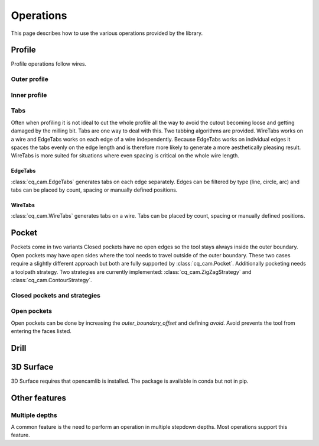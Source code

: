 ##########
Operations
##########

This page describes how to use the various operations provided by the library.

Profile
=========
Profile operations follow wires.

Outer profile
-------------

.. cadquery::

    from cq_cam import JobV2
    result = cadquery.Workplane("front").box(20.0, 20.0, 5)

    job_wp = result.faces('>Z').workplane()
    cam = (
        JobV2(top=job_wp.plane, feed=300, tool_diameter=1)
        .profile(result.wires('<Z'), outer_offset=1)
    )
    result.objects += cam.to_shapes(as_edges=True)

Inner profile
-------------
.. cadquery::

    from cq_cam import JobV2

    result = (
        cadquery.Workplane("front")
        .box(20.0, 20.0, 1)
        .faces('>Z')
        .workplane()
        .rect(10, 10)
        .cutThruAll()
    )

    job_wp = result.faces('>Z').workplane()
    cam = (
        JobV2(top=job_wp.plane, feed=300, tool_diameter=1)
        .profile(result.faces('<Z'), inner_offset=-1)
    )
    result.objects += cam.to_shapes(as_edges=True)

Tabs
----
Often when profiling it is not ideal to cut the whole profile all the way to avoid the cutout becoming loose and getting
damaged by the milling bit. Tabs are one way to deal with this. Two tabbing algorithms are provided.
WireTabs works on a wire and EdgeTabs works on each edge of a wire independently.
Because EdgeTabs works on individual edges it spaces the tabs evenly on the edge length and is therefore more likely to
generate a more aesthetically pleasing result. WireTabs is more suited for situations where even spacing is critical on the whole
wire length.


EdgeTabs
********
:class:`cq_cam.EdgeTabs` generates tabs on each edge separately.
Edges can be filtered by type (line, circle, arc) and tabs can be placed by count,
spacing or manually defined positions.

.. cadquery::

    from cq_cam import JobV2, EdgeTabs
    result = cadquery.Workplane("front").box(20.0, 20.0, 5)

    job_wp = result.faces('>Z').workplane()
    cam = (
        JobV2(top=job_wp.plane, feed=300, tool_diameter=1)
        .profile(
            result.wires('<Z'),
            outer_offset=1,
            tabs=EdgeTabs(spacing=9, width=2, height=2)
        )
    )
    result.objects += cam.to_shapes(as_edges=True)

WireTabs
********
:class:`cq_cam.WireTabs` generates tabs on a wire.
Tabs can be placed by count, spacing or manually defined positions.


.. cadquery::

    from cq_cam import JobV2, WireTabs
    result = cadquery.Workplane("front").box(20.0, 20.0, 5)

    job_wp = result.faces('>Z').workplane()
    cam = (
        JobV2(top=job_wp.plane, feed=300, tool_diameter=1)
        .profile(
            result.wires('<Z'),
            outer_offset=1,
            tabs=WireTabs(count=8, width=2, height=2)
        )
    )
    result.objects += cam.to_shapes(as_edges=True)



Pocket
=========
Pockets come in two variants Closed pockets have no open edges so the tool stays always inside the outer boundary.
Open pockets may have open sides where the tool needs to travel outside of the outer boundary. These two cases
require a slightly different approach but both are fully supported by :class:`cq_cam.Pocket`.
Additionally pocketing needs a toolpath strategy.
Two strategies are currently implemented: :class:`cq_cam.ZigZagStrategy` and :class:`cq_cam.ContourStrategy`.

Closed pockets and strategies
--------------

.. cadquery::

    from cq_cam import JobV2, ZigZagStrategy

    result = cq.Workplane("front").box(50.0, 50.0, 2).faces('>Z').workplane().rect(40, 40).cutBlind(-1)

    job_wp = result.faces('>Z').workplane()
    cam = (
        JobV2(top=job_wp.plane, feed=300, tool_diameter=1)
        .pocket(
            clearance_height=5,
            top_height=0,
            o=result.faces('<Z[1]'),
            strategy=ZigZagStrategy
        )
    )
    result.objects += cam.to_shapes(as_edges=True)

.. cadquery::

    from cq_cam import JobV2, ContourStrategy

    result = cq.Workplane("front").box(50.0, 50.0, 2).faces('>Z').workplane().rect(40, 40).cutBlind(-1)

    job_wp = result.faces('>Z').workplane()
    cam = (
        JobV2(top=job_wp.plane, feed=300, tool_diameter=1)
        .pocket(
            clearance_height=5,
            top_height=0,
            o=result.faces('<Z[1]'),
            strategy=ContourStrategy
        )
    )
    result.objects += cam.to_shapes(as_edges=True)

Open pockets
------------

Open pockets can be done by increasing the `outer_boundary_offset` and defining `avoid`. Avoid prevents the tool from
entering the faces listed.

.. cadquery::

    from cq_cam import JobV2

    result = cq.Workplane("front").box(20.0, 20.0, 2).faces('>Z').workplane().rect(15, 15).cutBlind(-1).moveTo(0, -10).rect(5, 5).cutBlind(-1)

    job_wp = result.faces('>Z').workplane()
    cam = (
        JobV2(top=job_wp.plane, feed=300, tool_diameter=1)
        .pocket(
            clearance_height=5,
            top_height=0,
            o=result.faces('<Z[1]'),
            outer_boundary_offset=1,
            avoid=result.faces('>Z')
        )
    )
    result.objects += cam.to_shapes(as_edges=True)


Drill
========
.. cadquery::

    from cq_cam import JobV2
    result = cq.Workplane("front").box(20.0, 20.0, 2).faces('>Z').workplane().pushPoints([
        (3, 3), (-5, -8), (0, 0), (5, 2), (7, -3), (-8, 2)]).circle(1).cutThruAll()

    job_wp = result.faces('>Z').workplane()
    cam = (
        JobV2(top=job_wp.plane, feed=300, tool_diameter=1)
        .drill(
            clearance_height=5,
            top_height=0,
            depth=2,
            o=result.faces('>Z').objects[0].innerWires()
        )
    )
    result.objects += cam.to_shapes(as_edges=True)

3D Surface
==========
3D Surface requires that opencamlib is installed.
The package is available in conda but not in pip.

.. cadquery::

    import ocl
    from cq_cam import JobV2
    result = (
        cq.Workplane('XY').rect(30, 30).extrude(20)
        .faces('>Z').workplane().rect(20, 20).cutBlind(-5)
        .faces('>Z[1]').workplane().rect(10, 10).extrude(3)
        .faces('>Z[1]').fillet(1)
        .faces('>Z[2]').fillet(1)
        .faces('>Z')
    )
    result.objects = result.objects[0].innerWires()
    result = result.fillet(1)

    job_wp = result.faces('>Z').workplane()
    cam = (
        JobV2(top=job_wp.plane, feed=300)
        .surface3d(
            clearance_height=2,
            top_height=0,
            o=result.faces(),
            tool=ocl.CylCutter(3.175, 10),
            interpolation_step=0.1,
            outer_boundary_offset=0
        )
    )
    result.objects += cam.to_shapes(as_edges=True)




Other features
==============

Multiple depths
---------------

A common feature is the need to perform an operation in multiple stepdown depths. Most operations support this feature.

.. cadquery::

    from cq_cam import JobV2, EdgeTabs

    result = cadquery.Workplane("front").box(20.0, 20.0, 5)

    job_wp = result.faces('>Z').workplane()
    cam = (
        JobV2(top=job_wp.plane, feed=300, tool_diameter=1)
        .profile(
            result.wires('<Z'),
            outer_offset=1,
            stepdown=2,
            tabs=EdgeTabs(spacing=9, width=2, height=4)
        )
    )
    result.objects += cam.to_shapes(as_edges=True)